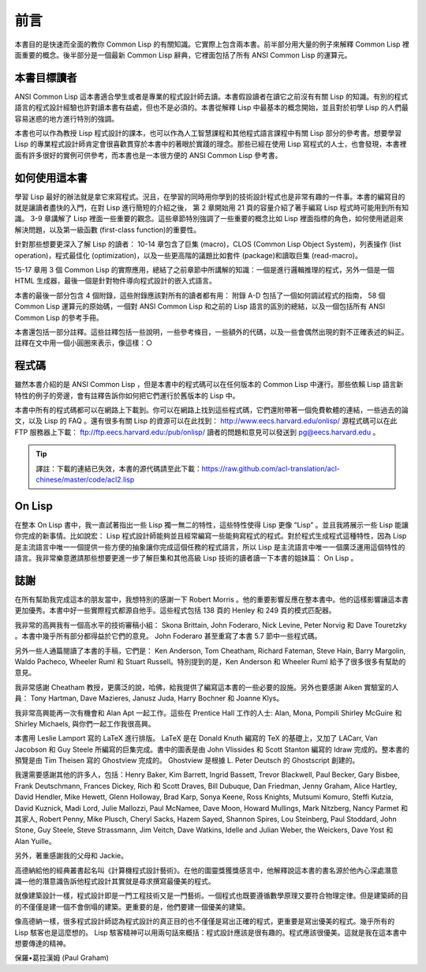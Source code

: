 前言
***************

本書目的是快速而全面的教你 Common Lisp 的有關知識。它實際上包含兩本書。前半部分用大量的例子來解釋 Common Lisp 裡面重要的概念。後半部分是一個最新 Common Lisp 辭典，它裡面包括了所有 ANSI Common Lisp 的運算元。

本書目標讀者
====================

ANSI Common Lisp 這本書適合學生或者是專業的程式設計師去讀。本書假設讀者在讀它之前沒有有關 Lisp 的知識。有別的程式語言的程式設計經驗也許對讀本書有益處，但也不是必須的。本書從解釋 Lisp 中最基本的概念開始，並且對於初學 Lisp 的人們最容易迷惑的地方進行特別的強調。

本書也可以作為教授 Lisp 程式設計的課本，也可以作為人工智慧課程和其他程式語言課程中有關 Lisp 部分的參考書。想要學習 Lisp 的專業程式設計師肯定會很喜歡貫穿於本書中的著眼於實踐的理念。那些已經在使用 Lisp 寫程式的人士，也會發現，本書裡面有許多很好的實例可供參考，而本書也是一本很方便的 ANSI Common Lisp 參考書。

如何使用這本書
====================

學習 Lisp 最好的辦法就是拿它來寫程式。況且，在學習的同時用你學到的技術設計程式也是非常有趣的一件事。本書的編寫目的就是讓讀者盡快的入門，在對 Lisp 進行簡短的介紹之後，
第 2 章開始用 21 頁的容量介紹了著手編寫 Lisp 程式時可能用到所有知識。
3-9 章講解了 Lisp 裡面一些重要的觀念。這些章節特別強調了一些重要的概念比如 Lisp 裡面指標的角色，如何使用遞迴來解決問題，以及第一級函數 (first-class function)的重要性。

針對那些想要更深入了解 Lisp 的讀者：
10-14 章包含了巨集 (macro)，CLOS (Common Lisp Object System)，列表操作 (list operation)，程式最佳化 (optimization)，以及一些更高階的議題比如套件 (package)和讀取巨集 (read-macro)。

15-17 章用 3 個 Common Lisp 的實際應用，總結了之前章節中所講解的知識：一個是進行邏輯推理的程式，另外一個是一個 HTML 生成器，最後一個是針對物件導向程式設計的嵌入式語言。

本書的最後一部分包含 4 個附錄，這些附錄應該對所有的讀者都有用：
附錄 A-D 包括了一個如何調試程式的指南， 58 個 Common Lisp 運算元的原始碼，一個對 ANSI Common Lisp 和之前的 Lisp 語言的區別的總結，以及一個包括所有 ANSI Common Lisp 的參考手冊。

本書還包括一部分註釋。這些註釋包括一些說明，一些參考條目，一些額外的代碼，以及一些會偶然出現的對不正確表述的糾正。註釋在文中用一個小圓圈來表示，像這樣：○

程式碼
==========

雖然本書介紹的是 ANSI Common Lisp ，但是本書中的程式碼可以在任何版本的 Common Lisp 中運行。那些依賴 Lisp 語言新特性的例子的旁邊，會有註釋告訴你如何把它們運行於舊版本的 Lisp 中。

本書中所有的程式碼都可以在網路上下載到。你可以在網路上找到這些程式碼，它們還附帶著一個免費軟體的連結，一些過去的論文，以及 Lisp 的 FAQ 。還有很多有關 Lisp 的資源可以在此找到： http://www.eecs.harvard.edu/onlisp/
源程式碼可以在此 FTP 服務器上下載：
ftp://ftp.eecs.harvard.edu:/pub/onlisp/
讀者的問題和意見可以發送到 pg@eecs.harvard.edu 。

.. tip::

	譯註：下載的連結已失效，本書的源代碼請至此下載：https://raw.github.com/acl-translation/acl-chinese/master/code/acl2.lisp

On Lisp
==========

在整本 On Lisp 書中，我一直試著指出一些 Lisp 獨一無二的特性，這些特性使得 Lisp 更像 “Lisp” 。並且我將展示一些 Lisp 能讓你完成的新事情。比如說宏： Lisp 程式設計師能夠並且經常編寫一些能夠寫程式的程式。對於程式生成程式這種特性，因為 Lisp 是主流語言中唯一一個提供一些方便的抽象讓你完成這個任務的程式語言，所以 Lisp 是主流語言中唯一一個廣泛運用這個特性的語言。我非常樂意邀請那些想要更進一步了解巨集和其他高級 Lisp 技術的讀者讀一下本書的姐妹篇： On Lisp 。

誌謝
==========

在所有幫助我完成這本的朋友當中，我想特別的感謝一下 Robert Morris 。他的重要影響反應在整本書中。他的這樣影響讓這本書更加優秀。本書中好一些實際程式都源自他手。這些程式包括 138 頁的 Henley 和 249 頁的模式匹配器。

我非常的高興我有一個高水平的技術審稿小組： Skona Brittain, John Foderaro, Nick Levine, Peter Norvig 和 Dave Touretzky 。本書中幾乎所有部分都得益於它們的意見。 John Foderaro 甚至重寫了本書 5.7 節中一些程式碼。

另外一些人通篇閱讀了本書的手稿，它們是： Ken Anderson, Tom Cheatham, Richard Fateman, Steve Hain, Barry Margolin, Waldo Pacheco, Wheeler Ruml 和 Stuart Russell。特別提到的是，Ken Anderson 和 Wheeler Ruml 給予了很多很多有幫助的意見。

我非常感謝 Cheatham 教授，更廣泛的說，哈佛，給我提供了編寫這本書的一些必要的設施。另外也要感謝 Aiken 實驗室的人員： Tony Hartman, Dave Mazieres, Janusz Juda, Harry Bochner 和 Joanne Klys。

我非常高興能再一次有機會和 Alan Apt 一起工作。這些在 Prentice Hall 工作的人士: Alan, Mona, Pompili Shirley McGuire 和 Shirley Michaels, 與你們一起工作我很高興。

本書用 Leslie Lamport 寫的 LaTeX 進行排版。 LaTeX 是在 Donald Knuth 編寫的 TeX 的基礎上，又加了 LACarr, Van Jacobson 和 Guy Steele 所編寫的巨集完成。書中的圖表是由 John Vlissides 和 Scott Stanton 編寫的 Idraw 完成的。整本書的預覽是由 Tim Theisen 寫的 Ghostview 完成的。 Ghostview 是根據 L. Peter Deutsch 的 Ghostscript 創建的。

我還需要感謝其他的許多人，包括：Henry Baker, Kim Barrett, Ingrid Bassett, Trevor Blackwell, Paul Becker, Gary Bisbee, Frank Deutschmann, Frances Dickey, Rich 和 Scott Draves, Bill Dubuque, Dan Friedman, Jenny Graham, Alice Hartley, David Hendler, Mike Hewett, Glenn Holloway, Brad Karp, Sonya Keene, Ross Knights, Mutsumi Komuro, Steffi Kutzia, David K​​uznick, Madi Lord, Julie Mallozzi, Paul McNamee, Dave Moon, Howard Mullings, Mark Nitzberg, Nancy Parmet 和其家人, Robert Penny, Mike Plusch, Cheryl Sacks, Hazem Sayed, Shannon Spires, Lou Steinberg, Paul Stoddard, John Stone, Guy Steele, Steve Strassmann, Jim Veitch, Dave Watkins, Idelle and Julian Weber, the Weickers, Dave Yost 和 Alan Yuille。

另外，著重感謝我的父母和 Jackie。

高德納給他的經典叢書起名叫《計算機程式設計藝術》。在他的圖靈獎獲獎感言中，他解釋說這本書的書名源於他內心深處潛意識––他的潛意識告訴他程式設計其實就是尋求撰寫最優美的程式。

就像建築設計一樣，程式設計即是一門工程技術又是一門藝術。一個程式也既要遵循數學原理又要符合物理定律。但是建築師的目的不僅僅是建一個不會倒塌的建築。更重要的是，他們要建一個優美的建築。

像高德納一樣，很多程式設計師認為程式設計的真正目的也不僅僅是寫出正確的程式，更重要是寫出優美的程式。幾乎所有的 Lisp 駭客也是這麼想的。 Lisp 駭客精神可以用兩句話來概括：程式設計應該是很有趣的。程式應該很優美。這就是我在這本書中想要傳達的精神。

保羅•葛拉漢姆 (Paul Graham)